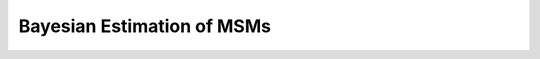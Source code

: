 Bayesian Estimation of MSMs
===========================

.. notebook:: examples/bayesian-msm.ipynb


